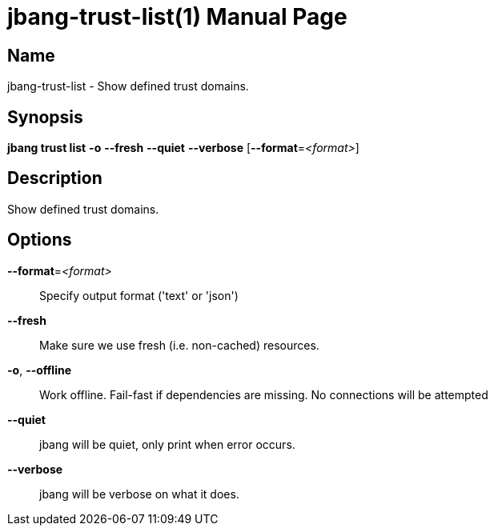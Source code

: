 // This is a generated documentation file based on picocli
// To change it update the picocli code or the genrator
// tag::picocli-generated-full-manpage[]
// tag::picocli-generated-man-section-header[]
:doctype: manpage
:manmanual: jbang Manual
:man-linkstyle: pass:[blue R < >]
= jbang-trust-list(1)

// end::picocli-generated-man-section-header[]

// tag::picocli-generated-man-section-name[]
== Name

jbang-trust-list - Show defined trust domains.

// end::picocli-generated-man-section-name[]

// tag::picocli-generated-man-section-synopsis[]
== Synopsis

*jbang trust list* *-o* *--fresh* *--quiet* *--verbose* [*--format*=_<format>_]

// end::picocli-generated-man-section-synopsis[]

// tag::picocli-generated-man-section-description[]
== Description

Show defined trust domains.

// end::picocli-generated-man-section-description[]

// tag::picocli-generated-man-section-options[]
== Options

*--format*=_<format>_::
  Specify output format ('text' or 'json')

*--fresh*::
  Make sure we use fresh (i.e. non-cached) resources.

*-o*, *--offline*::
  Work offline. Fail-fast if dependencies are missing. No connections will be attempted

*--quiet*::
  jbang will be quiet, only print when error occurs.

*--verbose*::
  jbang will be verbose on what it does.

// end::picocli-generated-man-section-options[]

// tag::picocli-generated-man-section-arguments[]
// end::picocli-generated-man-section-arguments[]

// tag::picocli-generated-man-section-commands[]
// end::picocli-generated-man-section-commands[]

// tag::picocli-generated-man-section-exit-status[]
// end::picocli-generated-man-section-exit-status[]

// tag::picocli-generated-man-section-footer[]
// end::picocli-generated-man-section-footer[]

// end::picocli-generated-full-manpage[]
